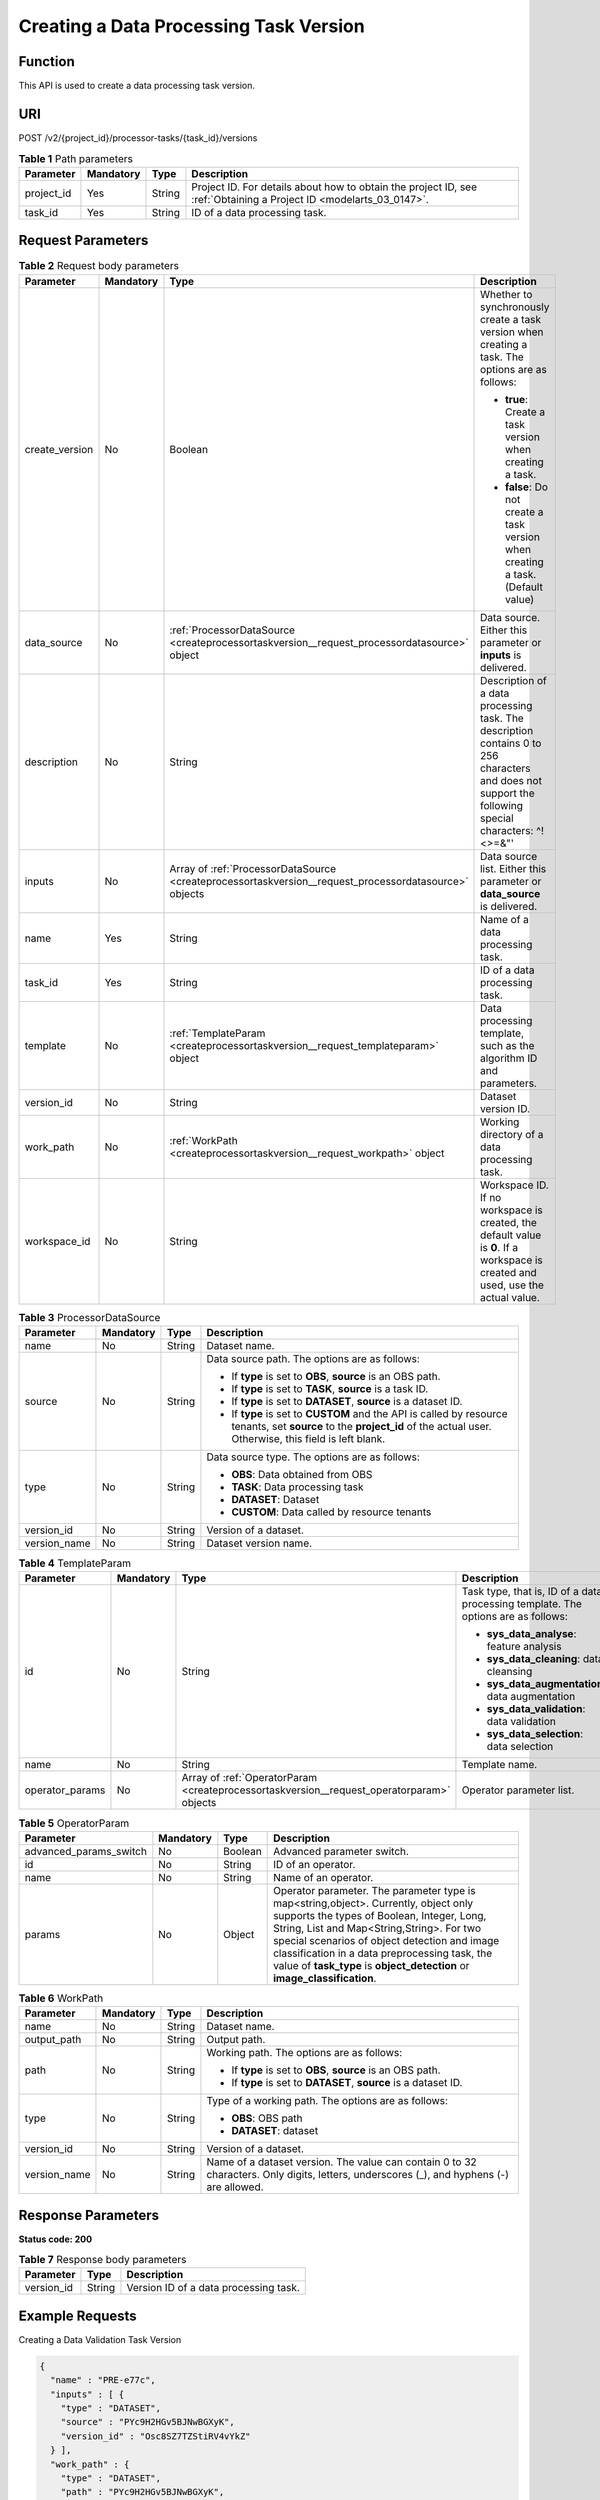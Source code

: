 .. _CreateProcessorTaskVersion:

Creating a Data Processing Task Version
=======================================

Function
--------

This API is used to create a data processing task version.

URI
---

POST /v2/{project_id}/processor-tasks/{task_id}/versions

.. table:: **Table 1** Path parameters

   +------------+-----------+--------+--------------------------------------------------------------------------------------------------------------------+
   | Parameter  | Mandatory | Type   | Description                                                                                                        |
   +============+===========+========+====================================================================================================================+
   | project_id | Yes       | String | Project ID. For details about how to obtain the project ID, see :ref:`Obtaining a Project ID <modelarts_03_0147>`. |
   +------------+-----------+--------+--------------------------------------------------------------------------------------------------------------------+
   | task_id    | Yes       | String | ID of a data processing task.                                                                                      |
   +------------+-----------+--------+--------------------------------------------------------------------------------------------------------------------+

Request Parameters
------------------

.. table:: **Table 2** Request body parameters

   +-----------------+-----------------+-------------------------------------------------------------------------------------------------------+-----------------------------------------------------------------------------------------------------------------------------------------------------+
   | Parameter       | Mandatory       | Type                                                                                                  | Description                                                                                                                                         |
   +=================+=================+=======================================================================================================+=====================================================================================================================================================+
   | create_version  | No              | Boolean                                                                                               | Whether to synchronously create a task version when creating a task. The options are as follows:                                                    |
   |                 |                 |                                                                                                       |                                                                                                                                                     |
   |                 |                 |                                                                                                       | -  **true**: Create a task version when creating a task.                                                                                            |
   |                 |                 |                                                                                                       |                                                                                                                                                     |
   |                 |                 |                                                                                                       | -  **false**: Do not create a task version when creating a task. (Default value)                                                                    |
   +-----------------+-----------------+-------------------------------------------------------------------------------------------------------+-----------------------------------------------------------------------------------------------------------------------------------------------------+
   | data_source     | No              | :ref:`ProcessorDataSource <createprocessortaskversion__request_processordatasource>` object           | Data source. Either this parameter or **inputs** is delivered.                                                                                      |
   +-----------------+-----------------+-------------------------------------------------------------------------------------------------------+-----------------------------------------------------------------------------------------------------------------------------------------------------+
   | description     | No              | String                                                                                                | Description of a data processing task. The description contains 0 to 256 characters and does not support the following special characters: ^!<>=&"' |
   +-----------------+-----------------+-------------------------------------------------------------------------------------------------------+-----------------------------------------------------------------------------------------------------------------------------------------------------+
   | inputs          | No              | Array of :ref:`ProcessorDataSource <createprocessortaskversion__request_processordatasource>` objects | Data source list. Either this parameter or **data_source** is delivered.                                                                            |
   +-----------------+-----------------+-------------------------------------------------------------------------------------------------------+-----------------------------------------------------------------------------------------------------------------------------------------------------+
   | name            | Yes             | String                                                                                                | Name of a data processing task.                                                                                                                     |
   +-----------------+-----------------+-------------------------------------------------------------------------------------------------------+-----------------------------------------------------------------------------------------------------------------------------------------------------+
   | task_id         | Yes             | String                                                                                                | ID of a data processing task.                                                                                                                       |
   +-----------------+-----------------+-------------------------------------------------------------------------------------------------------+-----------------------------------------------------------------------------------------------------------------------------------------------------+
   | template        | No              | :ref:`TemplateParam <createprocessortaskversion__request_templateparam>` object                       | Data processing template, such as the algorithm ID and parameters.                                                                                  |
   +-----------------+-----------------+-------------------------------------------------------------------------------------------------------+-----------------------------------------------------------------------------------------------------------------------------------------------------+
   | version_id      | No              | String                                                                                                | Dataset version ID.                                                                                                                                 |
   +-----------------+-----------------+-------------------------------------------------------------------------------------------------------+-----------------------------------------------------------------------------------------------------------------------------------------------------+
   | work_path       | No              | :ref:`WorkPath <createprocessortaskversion__request_workpath>` object                                 | Working directory of a data processing task.                                                                                                        |
   +-----------------+-----------------+-------------------------------------------------------------------------------------------------------+-----------------------------------------------------------------------------------------------------------------------------------------------------+
   | workspace_id    | No              | String                                                                                                | Workspace ID. If no workspace is created, the default value is **0**. If a workspace is created and used, use the actual value.                     |
   +-----------------+-----------------+-------------------------------------------------------------------------------------------------------+-----------------------------------------------------------------------------------------------------------------------------------------------------+

.. _createprocessortaskversion__request_processordatasource:

.. table:: **Table 3** ProcessorDataSource

   +-----------------+-----------------+-----------------+------------------------------------------------------------------------------------------------------------------------------------------------------------------------------+
   | Parameter       | Mandatory       | Type            | Description                                                                                                                                                                  |
   +=================+=================+=================+==============================================================================================================================================================================+
   | name            | No              | String          | Dataset name.                                                                                                                                                                |
   +-----------------+-----------------+-----------------+------------------------------------------------------------------------------------------------------------------------------------------------------------------------------+
   | source          | No              | String          | Data source path. The options are as follows:                                                                                                                                |
   |                 |                 |                 |                                                                                                                                                                              |
   |                 |                 |                 | -  If **type** is set to **OBS**, **source** is an OBS path.                                                                                                                 |
   |                 |                 |                 |                                                                                                                                                                              |
   |                 |                 |                 | -  If **type** is set to **TASK**, **source** is a task ID.                                                                                                                  |
   |                 |                 |                 |                                                                                                                                                                              |
   |                 |                 |                 | -  If **type** is set to **DATASET**, **source** is a dataset ID.                                                                                                            |
   |                 |                 |                 |                                                                                                                                                                              |
   |                 |                 |                 | -  If **type** is set to **CUSTOM** and the API is called by resource tenants, set **source** to the **project_id** of the actual user. Otherwise, this field is left blank. |
   +-----------------+-----------------+-----------------+------------------------------------------------------------------------------------------------------------------------------------------------------------------------------+
   | type            | No              | String          | Data source type. The options are as follows:                                                                                                                                |
   |                 |                 |                 |                                                                                                                                                                              |
   |                 |                 |                 | -  **OBS**: Data obtained from OBS                                                                                                                                           |
   |                 |                 |                 |                                                                                                                                                                              |
   |                 |                 |                 | -  **TASK**: Data processing task                                                                                                                                            |
   |                 |                 |                 |                                                                                                                                                                              |
   |                 |                 |                 | -  **DATASET**: Dataset                                                                                                                                                      |
   |                 |                 |                 |                                                                                                                                                                              |
   |                 |                 |                 | -  **CUSTOM**: Data called by resource tenants                                                                                                                               |
   +-----------------+-----------------+-----------------+------------------------------------------------------------------------------------------------------------------------------------------------------------------------------+
   | version_id      | No              | String          | Version of a dataset.                                                                                                                                                        |
   +-----------------+-----------------+-----------------+------------------------------------------------------------------------------------------------------------------------------------------------------------------------------+
   | version_name    | No              | String          | Dataset version name.                                                                                                                                                        |
   +-----------------+-----------------+-----------------+------------------------------------------------------------------------------------------------------------------------------------------------------------------------------+

.. _createprocessortaskversion__request_templateparam:

.. table:: **Table 4** TemplateParam

   +-----------------+-----------------+-------------------------------------------------------------------------------------------+-----------------------------------------------------------------------------------+
   | Parameter       | Mandatory       | Type                                                                                      | Description                                                                       |
   +=================+=================+===========================================================================================+===================================================================================+
   | id              | No              | String                                                                                    | Task type, that is, ID of a data processing template. The options are as follows: |
   |                 |                 |                                                                                           |                                                                                   |
   |                 |                 |                                                                                           | -  **sys_data_analyse**: feature analysis                                         |
   |                 |                 |                                                                                           |                                                                                   |
   |                 |                 |                                                                                           | -  **sys_data_cleaning**: data cleansing                                          |
   |                 |                 |                                                                                           |                                                                                   |
   |                 |                 |                                                                                           | -  **sys_data_augmentation**: data augmentation                                   |
   |                 |                 |                                                                                           |                                                                                   |
   |                 |                 |                                                                                           | -  **sys_data_validation**: data validation                                       |
   |                 |                 |                                                                                           |                                                                                   |
   |                 |                 |                                                                                           | -  **sys_data_selection**: data selection                                         |
   +-----------------+-----------------+-------------------------------------------------------------------------------------------+-----------------------------------------------------------------------------------+
   | name            | No              | String                                                                                    | Template name.                                                                    |
   +-----------------+-----------------+-------------------------------------------------------------------------------------------+-----------------------------------------------------------------------------------+
   | operator_params | No              | Array of :ref:`OperatorParam <createprocessortaskversion__request_operatorparam>` objects | Operator parameter list.                                                          |
   +-----------------+-----------------+-------------------------------------------------------------------------------------------+-----------------------------------------------------------------------------------+

.. _createprocessortaskversion__request_operatorparam:

.. table:: **Table 5** OperatorParam

   +------------------------+-----------+---------+--------------------------------------------------------------------------------------------------------------------------------------------------------------------------------------------------------------------------------------------------------------------------------------------------------------------------------------------------------------+
   | Parameter              | Mandatory | Type    | Description                                                                                                                                                                                                                                                                                                                                                  |
   +========================+===========+=========+==============================================================================================================================================================================================================================================================================================================================================================+
   | advanced_params_switch | No        | Boolean | Advanced parameter switch.                                                                                                                                                                                                                                                                                                                                   |
   +------------------------+-----------+---------+--------------------------------------------------------------------------------------------------------------------------------------------------------------------------------------------------------------------------------------------------------------------------------------------------------------------------------------------------------------+
   | id                     | No        | String  | ID of an operator.                                                                                                                                                                                                                                                                                                                                           |
   +------------------------+-----------+---------+--------------------------------------------------------------------------------------------------------------------------------------------------------------------------------------------------------------------------------------------------------------------------------------------------------------------------------------------------------------+
   | name                   | No        | String  | Name of an operator.                                                                                                                                                                                                                                                                                                                                         |
   +------------------------+-----------+---------+--------------------------------------------------------------------------------------------------------------------------------------------------------------------------------------------------------------------------------------------------------------------------------------------------------------------------------------------------------------+
   | params                 | No        | Object  | Operator parameter. The parameter type is map<string,object>. Currently, object only supports the types of Boolean, Integer, Long, String, List and Map<String,String>. For two special scenarios of object detection and image classification in a data preprocessing task, the value of **task_type** is **object_detection** or **image_classification**. |
   +------------------------+-----------+---------+--------------------------------------------------------------------------------------------------------------------------------------------------------------------------------------------------------------------------------------------------------------------------------------------------------------------------------------------------------------+

.. _createprocessortaskversion__request_workpath:

.. table:: **Table 6** WorkPath

   +-----------------+-----------------+-----------------+------------------------------------------------------------------------------------------------------------------------------------------+
   | Parameter       | Mandatory       | Type            | Description                                                                                                                              |
   +=================+=================+=================+==========================================================================================================================================+
   | name            | No              | String          | Dataset name.                                                                                                                            |
   +-----------------+-----------------+-----------------+------------------------------------------------------------------------------------------------------------------------------------------+
   | output_path     | No              | String          | Output path.                                                                                                                             |
   +-----------------+-----------------+-----------------+------------------------------------------------------------------------------------------------------------------------------------------+
   | path            | No              | String          | Working path. The options are as follows:                                                                                                |
   |                 |                 |                 |                                                                                                                                          |
   |                 |                 |                 | -  If **type** is set to **OBS**, **source** is an OBS path.                                                                             |
   |                 |                 |                 |                                                                                                                                          |
   |                 |                 |                 | -  If **type** is set to **DATASET**, **source** is a dataset ID.                                                                        |
   +-----------------+-----------------+-----------------+------------------------------------------------------------------------------------------------------------------------------------------+
   | type            | No              | String          | Type of a working path. The options are as follows:                                                                                      |
   |                 |                 |                 |                                                                                                                                          |
   |                 |                 |                 | -  **OBS**: OBS path                                                                                                                     |
   |                 |                 |                 |                                                                                                                                          |
   |                 |                 |                 | -  **DATASET**: dataset                                                                                                                  |
   +-----------------+-----------------+-----------------+------------------------------------------------------------------------------------------------------------------------------------------+
   | version_id      | No              | String          | Version of a dataset.                                                                                                                    |
   +-----------------+-----------------+-----------------+------------------------------------------------------------------------------------------------------------------------------------------+
   | version_name    | No              | String          | Name of a dataset version. The value can contain 0 to 32 characters. Only digits, letters, underscores (_), and hyphens (-) are allowed. |
   +-----------------+-----------------+-----------------+------------------------------------------------------------------------------------------------------------------------------------------+

Response Parameters
-------------------

**Status code: 200**

.. table:: **Table 7** Response body parameters

   ========== ====== =====================================
   Parameter  Type   Description
   ========== ====== =====================================
   version_id String Version ID of a data processing task.
   ========== ====== =====================================

Example Requests
----------------

Creating a Data Validation Task Version

.. code-block::

   {
     "name" : "PRE-e77c",
     "inputs" : [ {
       "type" : "DATASET",
       "source" : "PYc9H2HGv5BJNwBGXyK",
       "version_id" : "Osc8SZ7TZStiRV4vYkZ"
     } ],
     "work_path" : {
       "type" : "DATASET",
       "path" : "PYc9H2HGv5BJNwBGXyK",
       "version_name" : "V0011"
     },
     "description" : "",
     "template" : {
       "id" : "sys_data_validation",
       "operator_params" : [ {
         "name" : "MetaValidation",
         "advanced_params_switch" : false,
         "params" : {
           "task_type" : "image_classification",
           "dataset_type" : "manifest",
           "source_service" : "select",
           "filter_func" : "data_validation_select",
           "image_max_width" : "1920",
           "image_max_height" : "1920",
           "total_status" : "[0,1,2]"
         }
       } ]
     },
     "workspace_id" : "0"
   }

Example Responses
-----------------

**Status code: 200**

OK

.. code-block::

   {
     "version_id" : "qSaudx2sbPvthHygckA"
   }

Status Codes
------------

=========== ============
Status Code Description
=========== ============
200         OK
401         Unauthorized
403         Forbidden
404         Not Found
=========== ============

Error Codes
-----------

See :ref:`Error Codes <modelarts_03_0095>`.
